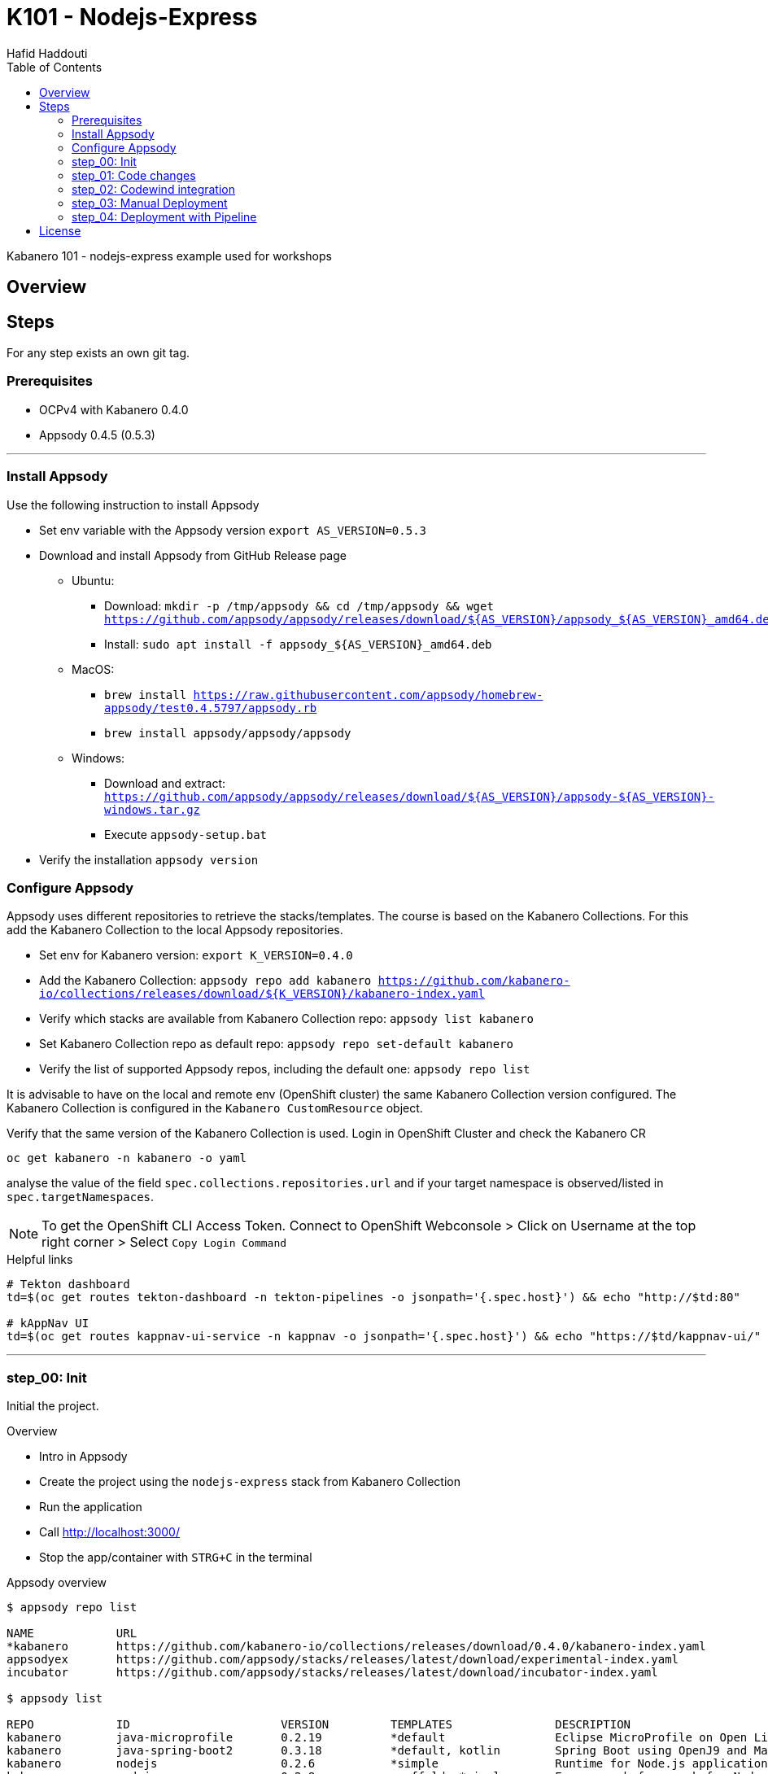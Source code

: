 = K101 - Nodejs-Express
:author: Hafid Haddouti
:toc: left
:toclevels: 4

Kabanero 101 - nodejs-express example used for workshops

toc::[]

== Overview
  
== Steps

For any step exists an own git tag.

=== Prerequisites

* OCPv4 with Kabanero 0.4.0
* Appsody 0.4.5 (0.5.3)

'''

=== Install Appsody

Use the following instruction to install Appsody

* Set env variable with the Appsody version `export AS_VERSION=0.5.3`
* Download and install Appsody from GitHub Release page
** Ubuntu: 
*** Download: `mkdir -p /tmp/appsody && cd /tmp/appsody && wget https://github.com/appsody/appsody/releases/download/${AS_VERSION}/appsody_${AS_VERSION}_amd64.deb`
*** Install: `sudo apt install -f appsody_${AS_VERSION}_amd64.deb`
** MacOS: 
*** `brew install https://raw.githubusercontent.com/appsody/homebrew-appsody/test0.4.5797/appsody.rb`
*** `brew install appsody/appsody/appsody`
** Windows: 
*** Download and extract: `https://github.com/appsody/appsody/releases/download/${AS_VERSION}/appsody-${AS_VERSION}-windows.tar.gz`
*** Execute `appsody-setup.bat`
* Verify the installation `appsody version`

=== Configure Appsody

Appsody uses different repositories to retrieve the stacks/templates.
The course is based on the Kabanero Collections. For this add the Kabanero Collection to the local Appsody repositories.

* Set env for Kabanero version: `export K_VERSION=0.4.0`
* Add the Kabanero Collection: `appsody repo add kabanero https://github.com/kabanero-io/collections/releases/download/${K_VERSION}/kabanero-index.yaml`
* Verify which stacks are available from Kabanero Collection repo: `appsody list kabanero`
* Set Kabanero Collection repo as default repo: `appsody repo set-default kabanero`
* Verify the list of supported Appsody repos, including the default one: `appsody repo list`

It is advisable to have on the local and remote env (OpenShift cluster) the same Kabanero Collection version configured.
The Kabanero Collection is configured in the `Kabanero CustomResource` object.

Verify that the same version of the Kabanero Collection is used. Login in OpenShift Cluster and check the Kabanero CR

`oc get kabanero -n kabanero -o yaml`

analyse the value of the field `spec.collections.repositories.url` and if your target namespace is observed/listed in `spec.targetNamespaces`.

NOTE: To get the OpenShift CLI Access Token. Connect to OpenShift Webconsole > Click on Username at the top right corner > Select `Copy Login Command`

.Helpful links
----

# Tekton dashboard
td=$(oc get routes tekton-dashboard -n tekton-pipelines -o jsonpath='{.spec.host}') && echo "http://$td:80"

# kAppNav UI
td=$(oc get routes kappnav-ui-service -n kappnav -o jsonpath='{.spec.host}') && echo "https://$td/kappnav-ui/"

----

'''

=== step_00: Init

Initial the project.

.Overview
* Intro in Appsody
* Create the project using the `nodejs-express` stack from Kabanero Collection
* Run the application
* Call link:http://localhost:3000/[]
* Stop the app/container with `STRG+C` in the terminal

.Appsody overview
----

$ appsody repo list

NAME     	URL
*kabanero	https://github.com/kabanero-io/collections/releases/download/0.4.0/kabanero-index.yaml
appsodyex	https://github.com/appsody/stacks/releases/latest/download/experimental-index.yaml
incubator	https://github.com/appsody/stacks/releases/latest/download/incubator-index.yaml

$ appsody list

REPO    	ID               	VERSION  	TEMPLATES        	DESCRIPTION
kabanero	java-microprofile	0.2.19   	*default         	Eclipse MicroProfile on Open Liberty & OpenJ9 using Maven
kabanero	java-spring-boot2	0.3.18   	*default, kotlin 	Spring Boot using OpenJ9 and Maven
kabanero	nodejs           	0.2.6    	*simple          	Runtime for Node.js applications
kabanero	nodejs-express   	0.2.8    	scaffold, *simple	Express web framework for Node.js
kabanero	nodejs-loopback  	0.1.6    	*scaffold        	LoopBack 4 API Framework for Node.js
----

Appsody Stacks, e.g. link:https://github.com/appsody/stacks/tree/master/incubator/nodejs-express[nodejs-express] compared to same stack option from Kabanero Collection: link:https://github.com/kabanero-io/collections/tree/master/incubator/nodejs-express[nodejs-express].


.Create project structure
----
$ mkdir k101-nodejs-express & cd k101-nodejs-express
$ appsody init kabanero/nodejs-express

$ tree -a

.
├── .appsody-config.yaml
├── .gitignore
├── .vscode
│   ├── launch.json
│   └── tasks.json
├── app.js
├── package-lock.json
├── package.json
└── test
    └── test.js

2 directories, 8 files
----

.Start the app
----
$ appsody run -v

...
[Container] App started on PORT 3000


$ docker ps | grep kabanero

$ appsody stop
----

.Test Endpoints
* Home: link:http://localhost:3000[]
* Health: link:http://localhost:3000/health[]
* Liveness: link:http://localhost:3000/live[]
* Readiness: link:http://localhost:3000/ready[]
* Prometheus Metrics: link:http://localhost:3000/metrics[]
* Dashboard: link:http://localhost:3000/appmetrics-dash[]


.Verification
* Check the content of the project and compare them with the link:https://github.com/kabanero-io/collections/tree/master/incubator/nodejs-express/templates/simple[template].
* See that a base docker image is now available `docker images | grep nodejs-express`
* Check the endpoints

.Summary
* New project created using Appsody stack `nodejs-express` from the Kabanero Collections
* Application is runnable
* Application/Stack is cloud-native (ready)
* No points of contact with Docker, although it is used in the background.

'''

=== step_01: Code changes

Change the code and see immediately the modification online.

.Overview
* Start the app
* modify the `app.js` and add a new endpoint
* Call the new endpoint link:http://localhost:3000/echo/test-user[]
* Stop the app/container with `STRG+C` in the terminal

.Start the app
----
$ appsody run -v

...
[Container] App started on PORT 3000
----

.Add new endpoint with random delay in processing, file: app.js
[source,javascript]
----
const sleep = (waitTimeInMs) => new Promise(resolve => setTimeout(resolve, waitTimeInMs));

app.get('/echo/:val', (req, res) => {
  let val = req.params.val;

  let delay = Math.floor(1000 * (Math.random() * 5)); 
  sleep(delay).then(() => {
    res.send("Echo: " + val + "; delay=" + delay);
  })
  
});

// before
// module.exports.app = app;
----

Verify the terminal with the Appsody log output to see the monitored file change. Appsody restarts the node process with the latest change.

.Appsody log output
----
[Container] [ControllerDebug] File watch event detected for:  FILE "app.js" WRITE [/project/user-app/app.js]
...
[Container] [ControllerDebug] New process created with pid 57
[Container]
[Container] > nodejs-express@0.2.8 start /project
[Container] > node server.js

----

Verify also that the same docker container is still running

.Check docker process
----
$ docker ps | grep kabanero

ab14a8692277        kabanero/nodejs-express:0.2   "/.appsody/appsody-c…"   7 minutes ago       Up 7 minutes        0.0.0.0:3000->3000/tcp, 0.0.0.0:8080->8080/tcp, 0.0.0.0:9229->9229/tcp   k101-nodejs-express-dev
----

.Check the log from the docker process (similar to the log output from Appsody terminal)
----
$ docker logs -f $(docker ps | grep kabanero | awk '{print $1}')
----

.Verification
* Docker container is still the same, also after code changes. Check CREATED / STATUS from `docker ps`
* Execute the new endpoint link:http://localhost:3000/echo/Ich-Check-Das[]
* ...and see the the request(s) in the Dashboard


.Summary
* Fast ramp-up. New nodejs-express created without taking care about project initialization, structure, dependencies
* Undisturbed development without (manual) server restarts
* Container support out of the box, without touching Dockerfile or Docker commands

=== step_02: Codewind integration

Integrate in Codewind and test and debug the flow including monitoring and performance.

.Prerequisites
* VSCode with Codewind plugin, use the marketplace and search for `Codewind`
* Consider that the project must be located under `$HOME/codewind-workspace`

.Steps
* Add the existing project to Codewind. In Codewind view, select *Projects* > *Add Existing Project* and select the directory with our project
* Open App: use the context menu in Codewind for the project, to open app in browser
* Open Shell: to get a shell into the container
* Show all logs: to get all logs from the container in the VSCode output view
* Open Application Monitor: to open in the browser the monitor page
* Open Performance Dashboard: to open the performance page
* Create test case
** Edit load run settings
*** Path: `/echo/pf1`
*** Save
** Run Load Test
*** set a name and execute the test. repeat this multiple times
** Observe the Application Monitor
* Restart the app in Debug Mode: Select in Codewind view `Restart in Debug Mode` (consider the status bar color of VSCode: orange for debug mode)
** Set a break point in `app.js`
** Open App: because after restarting is a new port exposed
** Make a request `/echo/debug`
** Go line by line in VSCode Debug perspective, observe and watch variables
** Restart in Run Mode

.Summary
* Project provides out of the box multiple features like: Application Monitoring, Performance testing...all without explicitly configuration
* IDE integration in VSCode is helpful and hides any Appsody commands
* Debugging also out of the box supported

NOTE: The features like Application Monitoring and Performance test support is dependent from the used Appsody stack. Currently not all stacks support this features.

'''

=== step_03: Manual Deployment

Deploy the application into a OCP Cluster (current OCPv4.2) using manual steps.

.Prerequisites
* OCPv4.2 cluster
* `oc` cli installed on local machine
* Kabanero (v0.4.0) Foundation installed, see link:https://kabanero.io/docs/ref/general/installation/installing-kabanero-foundation.html[]. Consider to checkout the *0.4.0* branch!
* Set env var for Container Registry URL: `export CR_URL=<the OpenShift URL>`
* Set env var for own project name: `export PRJ_NAME=<your-project-name>`
* Add the domain of the Container Registry to the docker daemon config to avoid insecure error messages
.${HOME}/.docker/daemon.json - Example with two Container Registry domains
[javascript]
----
{
    "bip":"172.18.0.1/24",
    "debug": true,
    "storage-driver": "overlay",
    "insecure-registries": [
        "registry.test.training.katacoda.com:4567", 
        "image-registry-openshift-image-registry.2886795280-80-shadow04.environments.katacoda.com"]
}
----

.Steps
* Connect to the OCP cluster
** Get the CLI command with token from the OCP Application console
** `oc login https://master.com:443 --token=....`
* Login to Container Registry
** If the Registry is insecure, you receive e.g. following error message `Error response from daemon: Get https://docker-registry-..example.com/v2/: x509: certificate signed by unknown authority`. 
** Add the domain in the Docker config for insecure registries.
** Login to OCP registry: `docker login -u $(oc whoami) -p $(oc whoami -t) http://${CR_URL}`
* Build a stable version 

* Tagging
** Tag and push the version: `appsody build -t ${PRJ_NAME}/k101-nodejs-express:v0.1 --push-url ${CR_URL}`
** Verify that an ImageStream is created
* Deployment
** Create the project in OCP: `oc new-project ${PRJ_NAME}`, if not available
** Deploy into the cluster using the internal image: `appsody deploy -t docker-registry.default.svc:5000/${PRJ_NAME}/k101-nodejs-express:v0.1 --namespace ${PRJ_NAME} --no-build`
* Verification
** Call the endpoint of the deployed app
** Call kAppNav to see the deployed app


.Build
----
$ docker login -u $(oc whoami) -p $(oc whoami -t) https://${CR_URL}
Login Succeeded

$ appsody build -t ${PRJ_NAME}/k101-nodejs-express:v0.1 --push-url ${CR_URL}

...
Built docker image k101-nodejs-express:v0.1
[Docker] Successfully tagged image-registry-openshift-image-registry.apps.cluster-d0b4.sandbox1891.opentlc.com/demo00/k101-nodejs-express:v0.1
Pushing image image-registry-openshift-image-registry.apps.cluster-d0b4.sandbox1891.opentlc.com/demo00/k101-nodejs-express:v0.1
Built docker image image-registry-openshift-image-registry.apps.cluster-d0b4.sandbox1891.opentlc.com/demo00/k101-nodejs-express:v0.1
Running command: docker create --name test3-extract docker.io/kabanero/nodejs-express:0.2
Running command: docker cp test3-extract:/config/app-deploy.yaml /Users/haddouti/codewind-workspace/test3/app-deploy.yaml
Running command: docker rm test3-extract -f
Created deployment manifest: /Users/haddouti/codewind-workspace/test3/app-deploy.yaml

$ cat app-deploy.yaml

...
spec:
  applicationImage: docker-registry-default.apps.bcaf.example.opentlc.com/demo-express/k101-nodejs-express:v0.1
  createKnativeService: false
  expose: true
  livenessProbe:
    failureThreshold: 12
    httpGet:
      path: /live
      port: 3000
    initialDelaySeconds: 5
    periodSeconds: 2
...

$ oc get is -n ${PRJ_NAME}
NAME                  IMAGE REPOSITORY                                                              TAGS   UPDATED
k101-nodejs-express   image-registry.openshift-image-registry.svc:5000/demo00/k101-nodejs-express   v0.1   3 minutes ago
----

.Deploy
----
$ oc new-project ${PRJ_NAME}

Now using project "demo-express" on server "https://master.com:443".

$ appsody deploy -t image-registry.openshift-image-registry.svc:5000/${PRJ_NAME}/k101-nodejs-express:v0.1 --namespace ${PRJ_NAME} --no-build

Extracting project from development environment
Pulling docker image kabanero/nodejs-express:0.2
Running command: docker pull kabanero/nodejs-express:0.2
0.2: Pulling from kabanero/nodejs-express
Digest: sha256:ae05d5a746aa0f043ce589fa73fe8139dc5d829787a8433f9fa01ccd83b9fadb
Status: Image is up to date for kabanero/nodejs-express:0.2
docker.io/kabanero/nodejs-express:0.2
[Warning] The stack image does not contain APPSODY_PROJECT_DIR. Using /project
...

Running command: kubectl get route k101-nodejs-express -o jsonpath={.status.ingress[0].host} --namespace demo-express
Deployed project running at k101-nodejs-express-demo-express.apps.bcaf.example.opentlc.com

$ oc get route -n ${PRJ_NAME}
NAME                  HOST/PORT                                                        PATH   SERVICES              PORT       TERMINATION   WILDCARD
k101-nodejs-express   k101-nodejs-express-demo-express.apps.bcaf.example.opentlc.com          k101-nodejs-express   3000-tcp                 None

$ curl "http://$(oc get route k101-nodejs-express -n ${PRJ_NAME} -o jsonpath='{.spec.host}')/echo/mega"

Echo: mega; delay=2681
----


.Deployment verification
----
$ curl "http://$(oc get route k101-nodejs-express -n demo-express -o jsonpath='{.spec.host}')/echo/mega"

Echo: mega; delay=2681

$ echo "https://$(oc get routes kappnav-ui-service -n kappnav -o jsonpath='{.spec.host}')/kappnav-ui"
https://kappnav-ui-service-kappnav.apps.bcaf.example.opentlc.com/kappnav-ui/

$ oc get application
NAME                  AGE
k101-nodejs-express   51m

$ oc get application k101-nodejs-express -o yaml

$ oc describe application k101-nodejs-express

$ oc get pods
NAME                                  READY   STATUS    RESTARTS   AGE
appsody-operator-5b4bbc8c44-7gxt6     1/1     Running   0          52m
k101-nodejs-express-ffbf86dc4-gvhnn   1/1     Running   0          16m
----


.Summary
* For deployment we enter the Appsody world (again), will be optimized in near future
* Deployment handled from an `AppsodyApplication` operator and creates all resources, incl. routes
* `Application` resource also is installed holding all meta information to the application
* Again no Docker contact points, except the tag name.

'''

=== step_04: Deployment with Pipeline

Deploy the application into a OCP Cluster (current OCPv3.11) using Tekton Pipelines.

Kabanero (Foundation) provides a set of predefined pipelines for the different stacks.
For our project is the pipeline `nodejs-express-build-deploy-pipeline` relevant, which builds and deploy the project. Input is the Git repo and pipeline results in a running container.

Kabanero deploys in the same namespace where Kabanero CR is deployed, usually `kabanero`. To support other target namespaces enhance the Kabanero CR and add in the `app-deploy.yaml` the target namespace.

.Prerequisites
* OCP Cluster
* Kabanero Foundation installed, incl. Tekton


.Steps
* Create GitHub Personal Access Token
** Enter GitHub > Profile *Settings* > *Developer Settings* > *Personal Access Tokens*. *Generate new token*
*** Set name
*** Set permission: `admin:repo_hook`
*** Remember the token!
* Configure Kabanero to support further namespaces
** Enhance Kabanero CR with the list of target namespaces
** Adjust the Appsody deployment manifest file holding the target namespace
* Configure Tekton to access GitHub
** Call Tekton Dashboard `echo "http://$(oc get routes tekton-dashboard -n kabanero -o jsonpath='{.spec.host}')"`
** Select *Secrets* and click *Add Secret*
** Set fields:
*** Name: github
*** Namespace: kabanero
*** Access To: Git server
*** Username: your Git username
*** Password/Token: The generated Git PAT
*** Service Account: kabanero-operator
*** Server URL: https://github.com
* Configure Tekton Webhook for GitHub
** Call Tekton Dashboard
** Select *Webhooks*
** Set fields
*** Name: demo-express-webhook
*** Repository URL: The URL to the Git repo, e.g. https://github.com/haf-tech/k101-nodejs-express.git
*** Access Token: Press + and define a name and the Github PAT
*** Namespace: kabanero
*** Pipeline: select the pipeline, here `nodejs-express-build-deploy-pipeline`
*** Service Account: kabanero-operator
*** Docker Registry: e.g. the internal one with the namespace, `image-registry.openshift-image-registry.svc:5000/demo-express`
*** Create.
*** This will trigger a WebHook creation in GitHub. (*tbd*)
* Create the project/namespace if not done `demo-express`, before pushing the first image to the project.
* Test Webhook Integration: manual trigger
** Create the PipelineResources for git repo and docker image
** Create a PipelineRun using the Pipeline `nodejs-express-build-deploy-pipeline` with the new created resources
** Watch the pipeline and task runs: `oc get pipelinerun --all-namespaces --watch` and `oc get taskrun --all-namespaces --watch`
** A script exists with all necessary steps: `manual-tekton-pipelinerun.sh`
* Test Webhook Integration: automatic trigger
** Watch all PipelineRuns `oc get pipelinerun --all-namespaces --watch`
** Make a small change and push it in the Git repo




.Verify Pipelines
----
$ oc get pipeline --all-namespaces
NAMESPACE   NAME                                      AGE
kabanero    java-microprofile-build-deploy-pipeline   1d
kabanero    java-spring-boot2-build-deploy-pipeline   1d
kabanero    nodejs-build-deploy-pipeline              1d
kabanero    nodejs-express-build-deploy-pipeline      1d
kabanero    nodejs-loopback-build-deploy-pipeline     1d
kabanero    pipeline0                                 1d

$ oc get pipeline nodejs-express-build-deploy-pipeline -n kabanero -o yaml

apiVersion: tekton.dev/v1alpha1
kind: Pipeline
metadata:
  annotations:
    manifestival: new
...
  name: nodejs-express-build-deploy-pipeline
  namespace: kabanero
...
spec:
  resources:
  - name: git-source
    type: git
  - name: docker-image
    type: image
  tasks:
  - name: build-task
    resources:
      inputs:
      - name: git-source
        resource: git-source
      outputs:
      - name: docker-image
        resource: docker-image
    taskRef:
      name: nodejs-express-build-task
  - name: deploy-task
    resources:
      inputs:
      - name: git-source
        resource: git-source
      - name: docker-image
        resource: docker-image
    runAfter:
    - build-task
    taskRef:
      name: nodejs-express-deploy-task
----

.Verify Tasks
----
$ oc get task --all-namespaces
NAMESPACE   NAME                            AGE
kabanero    java-microprofile-build-task    1d
kabanero    java-microprofile-deploy-task   1d
kabanero    java-spring-boot2-build-task    1d
kabanero    java-spring-boot2-deploy-task   1d
kabanero    monitor-result-task             1d
kabanero    nodejs-build-task               1d
kabanero    nodejs-deploy-task              1d
kabanero    nodejs-express-build-task       1d
kabanero    nodejs-express-deploy-task      1d
kabanero    nodejs-loopback-build-task      1d
kabanero    nodejs-loopback-deploy-task     1d
kabanero    pipeline0-task                  1d

$ oc get task nodejs-express-build-task -n kabanero -o yaml
...

$ oc get task nodejs-express-deploy-task -n kabanero -o yaml
...
----

.Create the project and set permissions for image pulling
----
$ oc new-project demo-express

$ oc policy add-role-to-user system:image-puller system:serviceaccount:kabanero:k101-nodejs-express --namespace=demo-express
----


Applications are deployed in the namespace where Kabanero CR is installed. To deploy application to different namespace is a configuration of the target namespace(s) necessary.
For this reason add `spec.targetNamespaces` with a list of relevant namespaces.

.Example for Kabanero CR with additional target namespaces (reduced to the essential)
----
$ oc get kabanero kabanero -n kabanero -o yaml

apiVersion: v1
items:
- apiVersion: kabanero.io/v1alpha1
  kind: Kabanero
  metadata:
    name: kabanero
    namespace: kabanero
  spec:
    appsodyOperator: {}
    collections:
      repositories:
      - activateDefaultCollections: true
        name: central
        url: https://github.com/kabanero-io/collections/releases/download/0.3.0/kabanero-index.yaml
    github: {}
    landing: {}
    targetNamespaces:
    - demo-express
    tekton: {}
    version: 0.3.1
kind: List
----

Create a `app-deploy.yaml` containing the target namespaces and the correct image URL (nevertheless the image URL will be replaced during pipeline deployment)
----
appsody deploy --generate-only -t image-registry.openshift-image-registry.svc:5000/demo-express/k101-nodejs-express:v0.1 -n demo-express
----

.Manual pipeline trigger (see also: ./manual-tekton-pipelinerun.sh)
----

$ cat pipelinerun_add.sh
#!/bin/sh
namespace=kabanero
APP_REPO=https://github.com/haf-tech/k101-nodejs-express.git
REPO_BRANCH=master
DOCKER_IMAGE="image-registry.openshift-image-registry.svc:5000/demo-express/k101-nodejs-express:v0.1"

cat <<EOF | oc -n ${namespace} apply -f -
apiVersion: v1
items:
- apiVersion: tekton.dev/v1alpha1
  kind: PipelineResource
  metadata:
    name: docker-image
  spec:
    params:
    - name: url
      value: ${DOCKER_IMAGE}
    type: image
- apiVersion: tekton.dev/v1alpha1
  kind: PipelineResource
  metadata:
    name: git-source
  spec:
    params:
    - name: revision
      value: ${REPO_BRANCH}
    - name: url
      value: ${APP_REPO}
    type: git
kind: List
EOF


$ oc get pipelineresource -n kabanero
NAME           AGE
docker-image   14s
git-source     14s

$ cat pipelinerun_exec.sh

#!/bin/sh

namespace=kabanero
APP_REPO=https://github.com/haf-tech/k101-nodejs-express.git
REPO_BRANCH=master
DOCKER_IMAGE="image-registry.openshift-image-registry.svc:5000/demo-express/k101-nodejs-express:v0.1"


cat <<EOF | oc -n ${namespace} apply -f -
apiVersion: tekton.dev/v1alpha1
kind: PipelineRun
metadata:
  name: nodejs-express-build-deploy-pipeline-run-1
  namespace: kabanero
spec:
  pipelineRef:
    name: nodejs-express-build-push-deploy-pipeline
  resources:
  - name: git-source
    resourceRef:
      name: git-source
  - name: docker-image
    resourceRef:
      name: docker-image
  serviceAccount: kabanero-operator
  timeout: 60m
EOF

----




Verify the log of the PipelineRun, find the Pod in `-n kabanero` representing the current PipelineRun and display the logs for one of the sub steps. Each step is own container.
---
step-create-dir-docker-image-l4z85 
step-git-source-git-source-2trnz 
step-assemble-extract 
step-validate-collection-is-active 
step-build step-push step-image-digest-exporter-4lgzc

$ oc logs -f nodejs-express-build-deploy-pipeline-run-1-build-push-tas-nk4f4-pod-1d33c3 -c step-build
---


Additionally is it necessary to add the target namespace in `app-deploy.yaml`
*tbd*


.Summary
* Deployment into Kubernetes/OCP Cluster works 
* Deployment approach independent from the used technology stack of the app
* Do not care which tools or how a build or deployment works

'''

== License

This article is licensed under the Apache License, Version 2.
Separate third-party code objects invoked within this code pattern are licensed by their respective providers pursuant
to their own separate licenses. Contributions are subject to the
link:https://developercertificate.org/[Developer Certificate of Origin, Version 1.1] and the
link:https://www.apache.org/licenses/LICENSE-2.0.txt[Apache License, Version 2].

See also link:https://www.apache.org/foundation/license-faq.html#WhatDoesItMEAN[Apache License FAQ]
.
